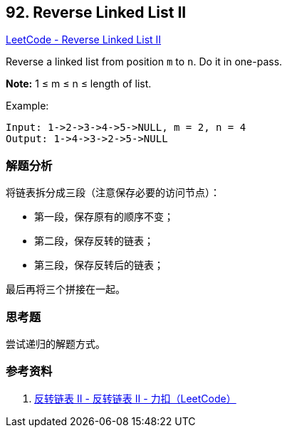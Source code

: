 == 92. Reverse Linked List II

https://leetcode.com/problems/reverse-linked-list-ii/[LeetCode - Reverse Linked List II]

Reverse a linked list from position `m` to `n`. Do it in one-pass.

*Note:* 1 ≤ m ≤ n ≤ length of list.

.Example:
----
Input: 1->2->3->4->5->NULL, m = 2, n = 4
Output: 1->4->3->2->5->NULL
----

=== 解题分析

将链表拆分成三段（注意保存必要的访问节点）：

* 第一段，保存原有的顺序不变；
* 第二段，保存反转的链表；
* 第三段，保存反转后的链表；

最后再将三个拼接在一起。


=== 思考题

尝试递归的解题方式。

=== 参考资料

. https://leetcode-cn.com/problems/reverse-linked-list-ii/solution/fan-zhuan-lian-biao-ii-by-leetcode/[反转链表 II - 反转链表 II - 力扣（LeetCode）]
